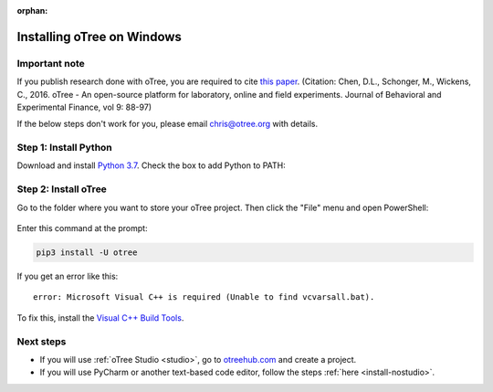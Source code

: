 :orphan:

.. _install-windows:

Installing oTree on Windows
===========================

Important note
--------------

If you publish research done with oTree,
you are required to cite
`this paper <http://dx.doi.org/10.1016/j.jbef.2015.12.001>`__.
(Citation: Chen, D.L., Schonger, M., Wickens, C., 2016. oTree - An open-source
platform for laboratory, online and field experiments.
Journal of Behavioral and Experimental Finance, vol 9: 88-97)

If the below steps don't work for you, please email chris@otree.org with details.

Step 1: Install Python
----------------------

Download and install `Python 3.7 <https://www.python.org/ftp/python/3.7.3/python-3.7.3-amd64.exe>`__.
Check the box to add Python to PATH:

.. figure:: _static/setup/py-win-installer.png

Step 2: Install oTree
---------------------

Go to the folder where you want to store your oTree project.
Then click the "File" menu and open PowerShell:

.. figure:: _static/setup/open-powershell.png

Enter this command at the prompt:

.. code-block:: bash

    pip3 install -U otree

If you get an error like this::

    error: Microsoft Visual C++ is required (Unable to find vcvarsall.bat).

To fix this, install the `Visual C++ Build Tools <http://go.microsoft.com/fwlink/?LinkId=691126>`__.

Next steps
----------

-   If you will use :ref:`oTree Studio <studio>`,
    go to `otreehub.com <https://www.otreehub.com/>`__
    and create a project.
-   If you will use PyCharm or another text-based code editor,
    follow the steps :ref:`here <install-nostudio>`.
